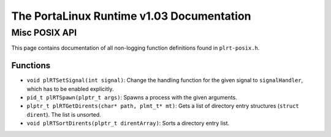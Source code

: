 ******************************************
The PortaLinux Runtime v1.03 Documentation
******************************************

Misc POSIX API
--------------

This page contains documentation of all non-logging function definitions found in ``plrt-posix.h``.

Functions
=========

* ``void plRTSetSignal(int signal)``: Change the handling function for the given signal to ``signalHandler``, which has to be enabled explicitly.
* ``pid_t plRTSpawn(plptr_t args)``: Spawns a process with the given arguments.
* ``plptr_t plRTGetDirents(char* path, plmt_t* mt)``: Gets a list of directory entry structures (``struct dirent``). The list is unsorted.
* ``void plRTSortDirents(plptr_t direntArray)``: Sorts a directory entry list. 
